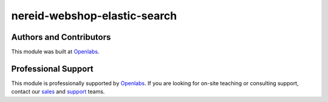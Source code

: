 nereid-webshop-elastic-search
=============================

.. image:: https://circleci.com/gh/openlabs/nereid-webshop-elastic-search/tree/develop.svg?style=shield
    :target: https://circleci.com/gh/openlabs/nereid-webshop-elastic-search
    :alt: Build Status
.. image:: https://pypip.in/download/openlabs_nereid_webshop_elastic_search/badge.svg
    :target: https://pypi.python.org/pypi/openlabs_nereid_webshop_elastic_search/
    :alt: Downloads
.. image:: https://pypip.in/version/openlabs_nereid_webshop_elastic_search/badge.svg
    :target: https://pypi.python.org/pypi/openlabs_nereid_webshop_elastic_search/
    :alt: Latest Version
.. image:: https://pypip.in/status/openlabs_nereid_webshop_elastic_search/badge.svg
    :target: https://pypi.python.org/pypi/openlabs_nereid_webshop_elastic_search/
    :alt: Development Status

Authors and Contributors
------------------------

This module was built at `Openlabs <http://www.openlabs.co.in>`_. 

Professional Support
--------------------

This module is professionally supported by `Openlabs <http://www.openlabs.co.in>`_.
If you are looking for on-site teaching or consulting support, contact our
`sales <mailto:sales@openlabs.co.in>`_ and `support
<mailto:support@openlabs.co.in>`_ teams.
